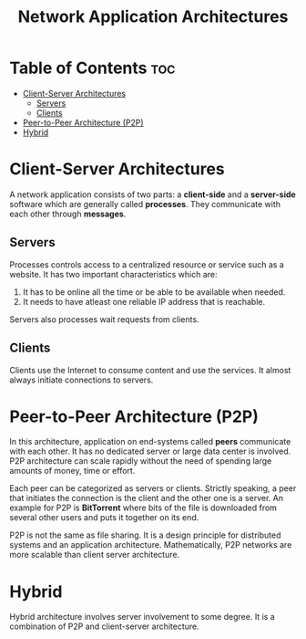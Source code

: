 :PROPERTIES:
:ID:       137C8315-C508-4939-AFA8-EFCF5FE110DA
:END:
#+title: Network Application Architectures
#+tags: [[id:7DADA851-4763-423B-AD73-77164A5D1466][Networks]]

* Table of Contents :toc:
- [[#client-server-architectures][Client-Server Architectures]]
  - [[#servers][Servers]]
  - [[#clients][Clients]]
- [[#peer-to-peer-architecture-p2p][Peer-to-Peer Architecture (P2P)]]
- [[#hybrid][Hybrid]]

* Client-Server Architectures

A network application consists of two parts: a *client-side* and a *server-side* software which are generally called *processes*. They communicate with each other through *messages*.

** Servers

Processes controls access to a centralized resource or service such as a website. It has two important characteristics which are:
1. It has to be online all the time or be able to be available when needed.
2. It needs to have atleast one reliable IP address that is reachable.

Servers also processes wait requests from clients.

** Clients

Clients use the Internet to consume content and use the services. It almost always initiate connections to servers.

* Peer-to-Peer Architecture (P2P)

In this architecture, application on end-systems called *peers* communicate with each other. It has no dedicated server or large data center is involved. P2P architecture can scale rapidly without the need of spending large amounts of money, time or effort.

Each peer can be categorized as servers or clients. Strictly speaking, a peer that initiates the connection is the client and the other one is a server. An example for P2P is *BitTorrent* where bits of the file is downloaded from several other users and puts it together on its end.

P2P is not the same as file sharing. It is a design principle for distributed systems and an application architecture. Mathematically, P2P networks are more scalable than client server architecture.

* Hybrid

Hybrid architecture involves server involvement to some degree. It is a combination of P2P and client-server architecture.
